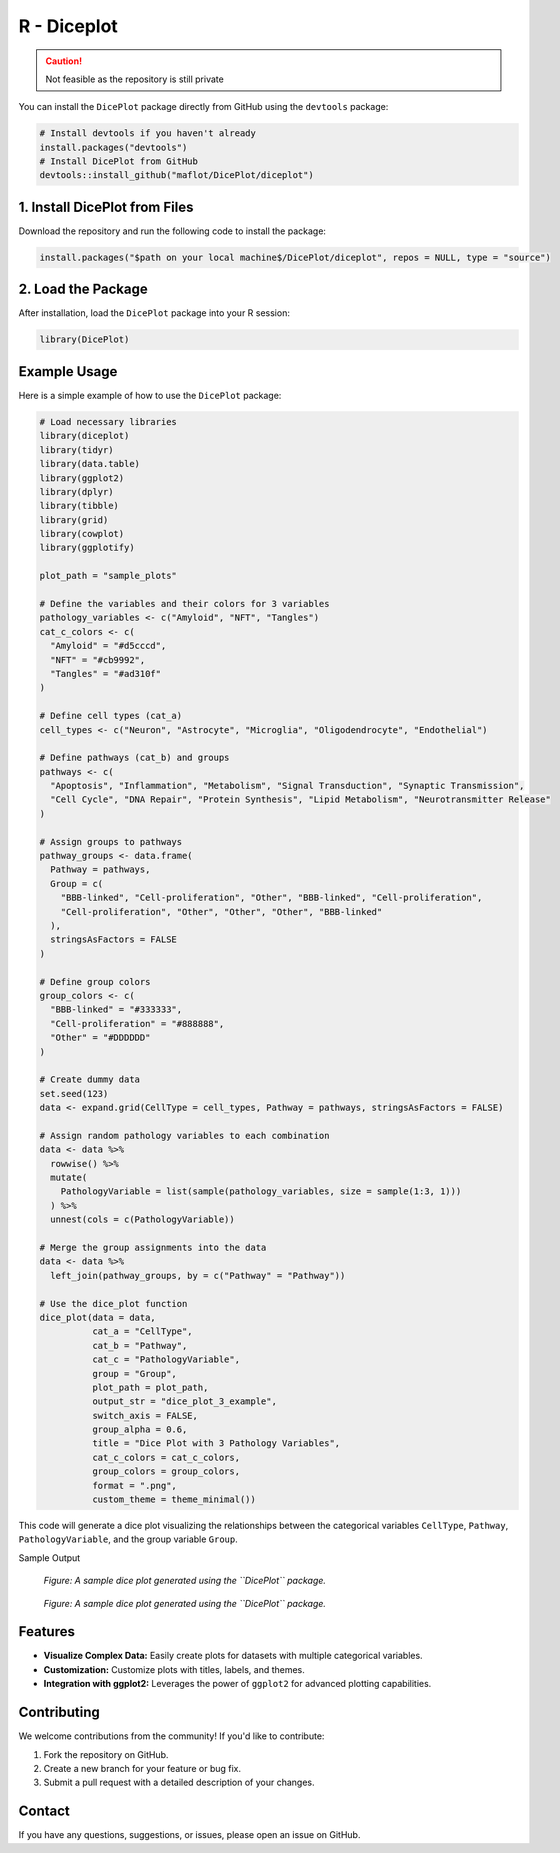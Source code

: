 R - Diceplot
=======================

.. caution::

   Not feasible as the repository is still private

You can install the ``DicePlot`` package directly from GitHub using the ``devtools`` package:

.. code-block:: r

   # Install devtools if you haven't already
   install.packages("devtools")
   # Install DicePlot from GitHub
   devtools::install_github("maflot/DicePlot/diceplot")

1. Install DicePlot from Files
~~~~~~~~~~~~~~~~~~~~~~~~~~~~~~~

Download the repository and run the following code to install the package:

.. code-block:: r

   install.packages("$path on your local machine$/DicePlot/diceplot", repos = NULL, type = "source")

2. Load the Package
~~~~~~~~~~~~~~~~~~~

After installation, load the ``DicePlot`` package into your R session:

.. code-block:: r

   library(DicePlot)

Example Usage
~~~~~~~~~~~~~

Here is a simple example of how to use the ``DicePlot`` package:

.. code-block:: r

   # Load necessary libraries
   library(diceplot)
   library(tidyr)
   library(data.table)
   library(ggplot2)
   library(dplyr)
   library(tibble)
   library(grid)
   library(cowplot)
   library(ggplotify)

   plot_path = "sample_plots"

   # Define the variables and their colors for 3 variables
   pathology_variables <- c("Amyloid", "NFT", "Tangles")
   cat_c_colors <- c(
     "Amyloid" = "#d5cccd",
     "NFT" = "#cb9992",
     "Tangles" = "#ad310f"
   )

   # Define cell types (cat_a)
   cell_types <- c("Neuron", "Astrocyte", "Microglia", "Oligodendrocyte", "Endothelial")

   # Define pathways (cat_b) and groups
   pathways <- c(
     "Apoptosis", "Inflammation", "Metabolism", "Signal Transduction", "Synaptic Transmission",
     "Cell Cycle", "DNA Repair", "Protein Synthesis", "Lipid Metabolism", "Neurotransmitter Release"
   )

   # Assign groups to pathways
   pathway_groups <- data.frame(
     Pathway = pathways,
     Group = c(
       "BBB-linked", "Cell-proliferation", "Other", "BBB-linked", "Cell-proliferation",
       "Cell-proliferation", "Other", "Other", "Other", "BBB-linked"
     ),
     stringsAsFactors = FALSE
   )

   # Define group colors
   group_colors <- c(
     "BBB-linked" = "#333333",
     "Cell-proliferation" = "#888888",
     "Other" = "#DDDDDD"
   )

   # Create dummy data
   set.seed(123)
   data <- expand.grid(CellType = cell_types, Pathway = pathways, stringsAsFactors = FALSE)

   # Assign random pathology variables to each combination
   data <- data %>%
     rowwise() %>%
     mutate(
       PathologyVariable = list(sample(pathology_variables, size = sample(1:3, 1)))
     ) %>%
     unnest(cols = c(PathologyVariable))

   # Merge the group assignments into the data
   data <- data %>%
     left_join(pathway_groups, by = c("Pathway" = "Pathway"))

   # Use the dice_plot function
   dice_plot(data = data, 
             cat_a = "CellType", 
             cat_b = "Pathway", 
             cat_c = "PathologyVariable", 
             group = "Group",
             plot_path = plot_path, 
             output_str = "dice_plot_3_example", 
             switch_axis = FALSE,
             group_alpha = 0.6,
             title = "Dice Plot with 3 Pathology Variables",
             cat_c_colors = cat_c_colors, 
             group_colors = group_colors, 
             format = ".png",
             custom_theme = theme_minimal())

This code will generate a dice plot visualizing the relationships between the categorical variables ``CellType``, ``Pathway``, ``PathologyVariable``, and the group variable ``Group``.

Sample Output


.. figure:: ./sample_plots/dice_plot_3_example_dice_plot.png
   :alt: Sample Dice with 3 categories Plot

   *Figure: A sample dice plot generated using the ``DicePlot`` package.*

.. figure:: ./sample_plots/dice_plot_5_example_dice_plot.png
   :alt: Sample Dice with 6 categories Plot

   *Figure: A sample dice plot generated using the ``DicePlot`` package.*

Features
~~~~~~~~~~~~~~~~~~~

- **Visualize Complex Data:** Easily create plots for datasets with multiple categorical variables.
- **Customization:** Customize plots with titles, labels, and themes.
- **Integration with ggplot2:** Leverages the power of ``ggplot2`` for advanced plotting capabilities.

Contributing
~~~~~~~~~~~~~~~~~~~

We welcome contributions from the community! If you'd like to contribute:

1. Fork the repository on GitHub.
2. Create a new branch for your feature or bug fix.
3. Submit a pull request with a detailed description of your changes.

Contact
~~~~~~~~~~~~~~~~~~~

If you have any questions, suggestions, or issues, please open an issue on GitHub.
